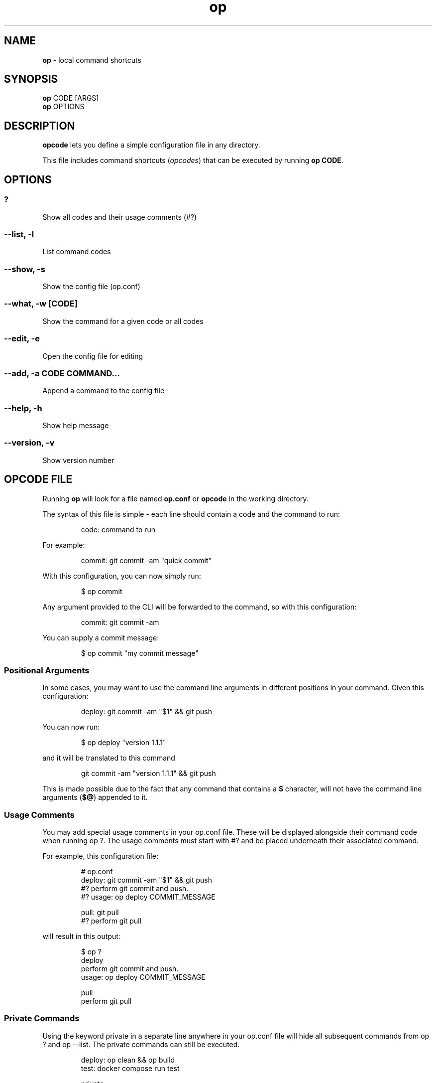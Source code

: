 .\" Automatically generated by Pandoc 3.1.9
.\"
.TH "op" "1" "March 2024" "Version 0.6.5" "local command shortcuts"
.SH NAME
\f[B]op\f[R] - local command shortcuts
.SH SYNOPSIS
\f[B]op\f[R] CODE [ARGS]
.PD 0
.P
.PD
\f[B]op\f[R] OPTIONS
.SH DESCRIPTION
\f[B]opcode\f[R] lets you define a simple configuration file in any
directory.
.PP
This file includes command shortcuts (\f[I]opcodes\f[R]) that can be
executed by running \f[B]op CODE\f[R].
.SH OPTIONS
.SS ?
Show all codes and their usage comments (#?)
.SS --list, -l
List command codes
.SS --show, -s
Show the config file (op.conf)
.SS --what, -w [CODE]
Show the command for a given code or all codes
.SS --edit, -e
Open the config file for editing
.SS --add, -a CODE COMMAND...
Append a command to the config file
.SS --help, -h
Show help message
.SS --version, -v
Show version number
.SH OPCODE FILE
Running \f[B]op\f[R] will look for a file named \f[B]op.conf\f[R] or
\f[B]opcode\f[R] in the working directory.
.PP
The syntax of this file is simple - each line should contain a code and
the command to run:
.IP
.EX
code: command to run
.EE
.PP
For example:
.IP
.EX
commit: git commit -am \[dq]quick commit\[dq]
.EE
.PP
With this configuration, you can now simply run:
.IP
.EX
$ op commit
.EE
.PP
Any argument provided to the CLI will be forwarded to the command, so
with this configuration:
.IP
.EX
commit: git commit -am
.EE
.PP
You can supply a commit message:
.IP
.EX
$ op commit \[dq]my commit message\[dq]
.EE
.SS Positional Arguments
In some cases, you may want to use the command line arguments in
different positions in your command.
Given this configuration:
.IP
.EX
deploy: git commit -am \[dq]$1\[dq] && git push
.EE
.PP
You can now run:
.IP
.EX
$ op deploy \[dq]version 1.1.1\[dq]
.EE
.PP
and it will be translated to this command
.IP
.EX
git commit -am \[dq]version 1.1.1\[dq] && git push
.EE
.PP
This is made possible due to the fact that any command that contains a
\f[B]$\f[R] character, will not have the command line arguments
(\f[B]$\[at]\f[R]) appended to it.
.SS Usage Comments
You may add special usage comments in your \f[CR]op.conf\f[R] file.
These will be displayed alongside their command code when running
\f[CR]op ?\f[R].
The usage comments must start with \f[CR]#?\f[R] and be placed
underneath their associated command.
.PP
For example, this configuration file:
.IP
.EX
# op.conf
deploy: git commit -am \[dq]$1\[dq] && git push
#? perform git commit and push.
#? usage: op deploy COMMIT_MESSAGE

pull: git pull
#? perform git pull
.EE
.PP
will result in this output:
.IP
.EX
$ op ?
deploy
  perform git commit and push.
  usage: op deploy COMMIT_MESSAGE

pull
  perform git pull
.EE
.SS Private Commands
Using the keyword \f[CR]private\f[R] in a separate line anywhere in your
\f[CR]op.conf\f[R] file will hide all subsequent commands from
\f[CR]op ?\f[R] and \f[CR]op --list\f[R].
The private commands can still be executed.
.IP
.EX
deploy: op clean && op build
test: docker compose run test

private

clean: rm tmp/*
build: docker build
.EE
.SS Multiline Commands
You may split your command to multiple lines by ending the line with a
backslash, and indenting the subsequent lines by at least one space:
.IP
.EX
up: docker-compose build && \[rs]
    docker-compose up web
.EE
.SH PARTIAL COMMAND MATCHING
When running a command, opcode will first try to find an exact match.
If none is found, it will try to find a command that starts with the
code you typed.
.PP
In other words, if you have this in your \f[CR]op.conf\f[R] file:
.IP
.EX
server: echo \[dq]Running Server\[dq] && rackup
.EE
.PP
You can run it with \f[B]op server\f[R], \f[B]op s\f[R] and anything in
between.
The first matched command will be executed.
.SH BASH COMPLETION
Opcode comes with bash completion.
If you install opcode using the setup script, bash completion will be
installed automatically.
.PP
If you install opcode manually, and would like to enable bash
completion, simply add this to your \f[CR]\[ti]/.bashrc\f[R]:
.IP
.EX
complete -C \[aq]op --completion\[aq] op
.EE
.SH SOURCE CODE
https://github.com/dannyben/opcode
.SH ISSUE TRACKER
https://github.com/dannyben/opcode/issues
.SH AUTHORS
Danny Ben Shitrit <https://github.com/dannyben>.
